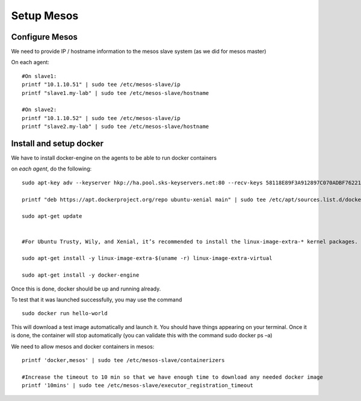 Setup Mesos
===========

Configure Mesos
---------------

We need to provide IP / hostname information to the mesos slave system (as we did for mesos master)

On each agent:

::

	#On slave1: 
	printf "10.1.10.51" | sudo tee /etc/mesos-slave/ip
	printf "slave1.my-lab" | sudo tee /etc/mesos-slave/hostname

	#On slave2:
	printf "10.1.10.52" | sudo tee /etc/mesos-slave/ip
	printf "slave2.my-lab" | sudo tee /etc/mesos-slave/hostname

Install and setup docker
------------------------
We have to install docker-engine on the agents to be able to run docker containers

on *each agent*, do the following:

::

	sudo apt-key adv --keyserver hkp://ha.pool.sks-keyservers.net:80 --recv-keys 58118E89F3A912897C070ADBF76221572C52609D

	printf "deb https://apt.dockerproject.org/repo ubuntu-xenial main" | sudo tee /etc/apt/sources.list.d/docker.list

	sudo apt-get update


	#For Ubuntu Trusty, Wily, and Xenial, it’s recommended to install the linux-image-extra-* kernel packages. The linux-image-extra-* packages allows you use the aufs storage driver.

	sudo apt-get install -y linux-image-extra-$(uname -r) linux-image-extra-virtual

	sudo apt-get install -y docker-engine


Once this is done, docker should be up and running already. 

To test that it was launched successfully, you may use the command

::
	
	sudo docker run hello-world

This will download a test image automatically and launch it. You should have things appearing on your terminal. Once it is done, the container will stop automatically (you can validate this with the command sudo docker ps –a)

We need to allow mesos and docker containers in mesos: 

::

	printf 'docker,mesos' | sudo tee /etc/mesos-slave/containerizers

	#Increase the timeout to 10 min so that we have enough time to download any needed docker image
	printf '10mins' | sudo tee /etc/mesos-slave/executor_registration_timeout
